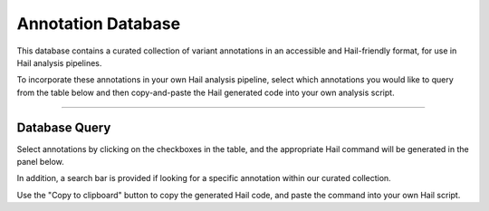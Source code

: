 .. _Annotation Database:


===================
Annotation Database
===================

This database contains a curated collection of variant annotations in an accessible and Hail-friendly format, for use in Hail analysis pipelines.

To incorporate these annotations in your own Hail analysis pipeline, select which annotations you would like to query from the table below and then copy-and-paste the Hail generated code into your own analysis script.

--------------

Database Query
--------------

Select annotations by clicking on the checkboxes in the table, and the appropriate Hail command will be generated
in the panel below.

In addition, a search bar is provided if looking for a specific annotation within our curated collection.

Use the "Copy to clipboard" button to copy the generated Hail code, and paste the command into your
own Hail script.

.. raw:: html
    <div class="jumbotron" sytle="margin-bottom:0px; color:white;">
    <h2 class="text-center" style="font-size:40px; font-weight:400;"> Hail </h2>
    </div>

    <div class="d-flex flex-column" style="height:1150px;" id='annotation-db'>
    <div class="flex-1" >
    <div class="panel panel-default flex-fill">
    <div class="panel-heading" style="font-weight:bold">Search</div>
    <div class="panel-body">
    <div class="search">
    <div class="col-xs-6">
    <span>Type in annotation:</span>
    <input type="text" id='searchInput' onkeyup="filterTable()" name="keyword" class="form-control input-sm" placeholder="Enter Annotation....">
    </div>
    </div>
    </div>
    </div>
    <div class="panel panel-default" >
    <div class="panel-heading" style="font-weight:bold">Database Query
    <div class="btn-group pull-right" id="copy-button-container">
    <button class="btn btn-default btn-sm" onclick="copy()">Copy to Clipboard</button>
    </div>
    </div>
    <div class="panel-body">
    <div class="search ">
    <div class="col-xs-6">
    <div class="form-group">
    <label for="exampleFormControlTextarea1">Hail Generated Code</label>
    <textarea readonly class="form-control" id="result" rows="3">db = hl.experimental.DB()
    mt = db.annotate_rows_db(mt)</textarea>
    </div>
    </div>
    </div>
    </div>
    </div>
    </div>
    <div class="row" style="margin-top:10px"></div>
    <table id='table1' class="table1 table table-bordered display select" >
    <div id="header"  class="text-center"></div>
    <tr id="tableHeader">
    <th><input id="checkAll" name="addall" type="checkbox" ></th>
    <th>name</th>
    <th>description</th>
    <th>version</th>
    </tr>
    </table>
    </div>
